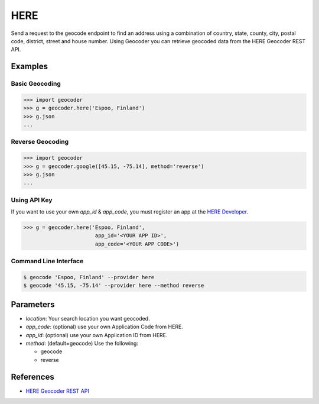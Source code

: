 HERE
====

Send a request to the geocode endpoint to find an address using a combination of
country, state, county, city, postal code, district, street and house number.
Using Geocoder you can retrieve geocoded data from the HERE Geocoder REST API.

Examples
~~~~~~~~

Basic Geocoding
---------------

.. code-block:: python

    >>> import geocoder
    >>> g = geocoder.here('Espoo, Finland')
    >>> g.json
    ...

Reverse Geocoding
-----------------

.. code-block:: python

    >>> import geocoder
    >>> g = geocoder.google([45.15, -75.14], method='reverse')
    >>> g.json
    ...

Using API Key
-------------

If you want to use your own `app_id` & `app_code`, you must register an app 
at the `HERE Developer <https://developer.here.com/geocoder>`_.

.. code-block:: python

    >>> g = geocoder.here('Espoo, Finland',
                           app_id='<YOUR APP ID>',
                           app_code='<YOUR APP CODE>')


Command Line Interface
----------------------

.. code-block:: bash

    $ geocode 'Espoo, Finland' --provider here
    $ geocode '45.15, -75.14' --provider here --method reverse

Parameters
~~~~~~~~~~

- `location`: Your search location you want geocoded.
- `app_code`: (optional) use your own Application Code from HERE.
- `app_id`: (optional) use your own Application ID from HERE.
- `method`: (default=geocode) Use the following:

  - geocode
  - reverse

References
~~~~~~~~~~

- `HERE Geocoder REST API <https://developer.here.com/rest-apis/documentation/geocoder>`_
